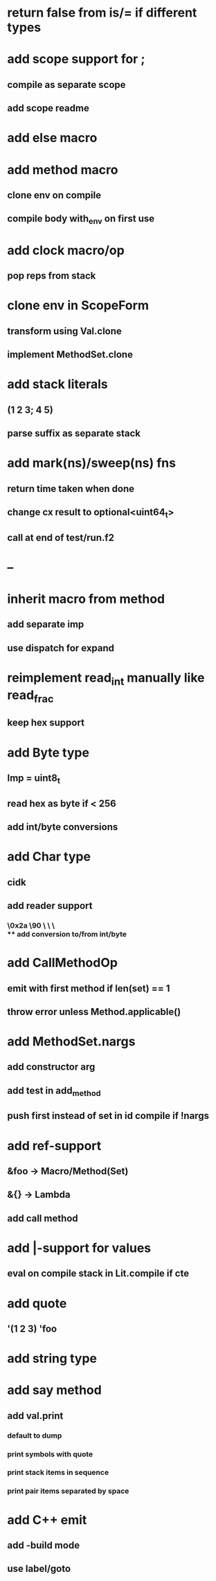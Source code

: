 * return false from is/= if different types
* add scope support for ;
** compile as separate scope
** add scope readme
* add else macro
* add method macro
** clone env on compile
** compile body with_env on first use
* add clock macro/op
** pop reps from stack

* clone env in ScopeForm
** transform using Val.clone
** implement MethodSet.clone
* add stack literals
** (1 2 3; 4 5)
** parse suffix as separate stack
* add mark(ns)/sweep(ns) fns
** return time taken when done
** change cx result to optional<uint64_t>
** call at end of test/run.f2
* --
* inherit macro from method
** add separate imp
** use dispatch for expand
* reimplement read_int manually like read_frac
** keep hex support
* add Byte type
** Imp = uint8_t
** read hex as byte if < 256
** add int/byte conversions
* add Char type
** cidk
** add reader support
*** \r \n \t \s \e
*** \0x2a \90 \\A \\a \\\
** add conversion to/from int/byte
* add CallMethodOp
** emit with first method if len(set) == 1
** throw error unless Method.applicable()
* add MethodSet.nargs
** add constructor arg
** add test in add_method
** push first instead of set in id compile if !nargs
* add ref-support
** &foo -> Macro/Method(Set)
** &{} -> Lambda
** add call method
* add |-support for values
** eval on compile stack in Lit.compile if cte
* add quote
** '(1 2 3) 'foo
* add string type
* add say method
** add val.print
*** default to dump
*** print symbols with quote
*** print stack items in sequence
*** print pair items separated by space
* add C++ emit
** add -build mode
** use label/goto
